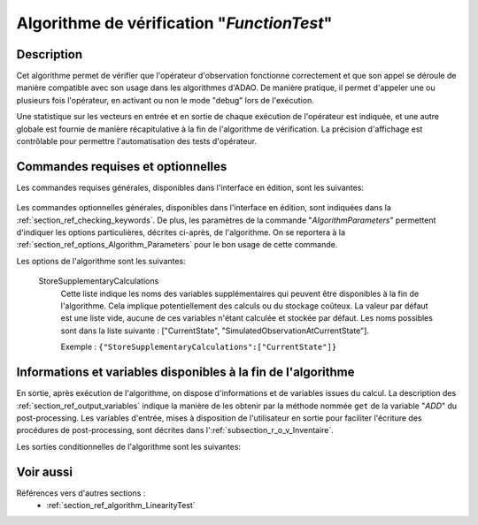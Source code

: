..
   Copyright (C) 2008-2019 EDF R&D

   This file is part of SALOME ADAO module.

   This library is free software; you can redistribute it and/or
   modify it under the terms of the GNU Lesser General Public
   License as published by the Free Software Foundation; either
   version 2.1 of the License, or (at your option) any later version.

   This library is distributed in the hope that it will be useful,
   but WITHOUT ANY WARRANTY; without even the implied warranty of
   MERCHANTABILITY or FITNESS FOR A PARTICULAR PURPOSE.  See the GNU
   Lesser General Public License for more details.

   You should have received a copy of the GNU Lesser General Public
   License along with this library; if not, write to the Free Software
   Foundation, Inc., 59 Temple Place, Suite 330, Boston, MA  02111-1307 USA

   See http://www.salome-platform.org/ or email : webmaster.salome@opencascade.com

   Author: Jean-Philippe Argaud, jean-philippe.argaud@edf.fr, EDF R&D

.. index:: single: FunctionTest
.. _section_ref_algorithm_FunctionTest:

Algorithme de vérification "*FunctionTest*"
-------------------------------------------

Description
+++++++++++

Cet algorithme permet de vérifier que l'opérateur d'observation fonctionne
correctement et que son appel se déroule de manière compatible avec son usage
dans les algorithmes d'ADAO. De manière pratique, il permet d'appeler une ou
plusieurs fois l'opérateur, en activant ou non le mode "debug" lors de
l'exécution.

Une statistique sur les vecteurs en entrée et en sortie de chaque exécution de
l'opérateur est indiquée, et une autre globale est fournie de manière
récapitulative à la fin de l'algorithme de vérification. La précision
d'affichage est contrôlable pour permettre l'automatisation des tests
d'opérateur.

Commandes requises et optionnelles
++++++++++++++++++++++++++++++++++

Les commandes requises générales, disponibles dans l'interface en édition, sont
les suivantes:

  .. include:: snippets/CheckingPoint.rst

  .. include:: snippets/ObservationOperator.rst

Les commandes optionnelles générales, disponibles dans l'interface en édition,
sont indiquées dans la :ref:`section_ref_checking_keywords`. De plus, les
paramètres de la commande "*AlgorithmParameters*" permettent d'indiquer les
options particulières, décrites ci-après, de l'algorithme. On se reportera à la
:ref:`section_ref_options_Algorithm_Parameters` pour le bon usage de cette
commande.

Les options de l'algorithme sont les suivantes:

  .. include:: snippets/NumberOfPrintedDigits.rst

  .. include:: snippets/NumberOfRepetition.rst

  .. include:: snippets/SetDebug.rst

  StoreSupplementaryCalculations
    .. index:: single: StoreSupplementaryCalculations

    Cette liste indique les noms des variables supplémentaires qui peuvent être
    disponibles à la fin de l'algorithme. Cela implique potentiellement des
    calculs ou du stockage coûteux. La valeur par défaut est une liste vide,
    aucune de ces variables n'étant calculée et stockée par défaut. Les noms
    possibles sont dans la liste suivante : ["CurrentState",
    "SimulatedObservationAtCurrentState"].

    Exemple :
    ``{"StoreSupplementaryCalculations":["CurrentState"]}``

Informations et variables disponibles à la fin de l'algorithme
++++++++++++++++++++++++++++++++++++++++++++++++++++++++++++++

En sortie, après exécution de l'algorithme, on dispose d'informations et de
variables issues du calcul. La description des
:ref:`section_ref_output_variables` indique la manière de les obtenir par la
méthode nommée ``get`` de la variable "*ADD*" du post-processing. Les variables
d'entrée, mises à disposition de l'utilisateur en sortie pour faciliter
l'écriture des procédures de post-processing, sont décrites dans
l':ref:`subsection_r_o_v_Inventaire`.

Les sorties conditionnelles de l'algorithme sont les suivantes:

  .. include:: snippets/CurrentState.rst

  .. include:: snippets/SimulatedObservationAtCurrentState.rst

Voir aussi
++++++++++

Références vers d'autres sections :
  - :ref:`section_ref_algorithm_LinearityTest`

